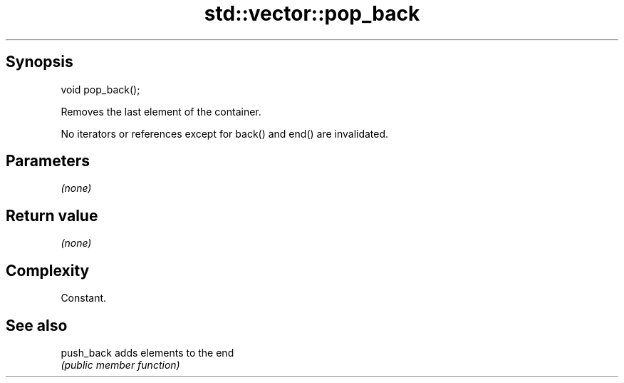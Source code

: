 .TH std::vector::pop_back 3 "Jun 28 2014" "2.0 | http://cppreference.com" "C++ Standard Libary"
.SH Synopsis
   void pop_back();

   Removes the last element of the container.

   No iterators or references except for back() and end() are invalidated.

.SH Parameters

   \fI(none)\fP

.SH Return value

   \fI(none)\fP

.SH Complexity

   Constant.

.SH See also

   push_back adds elements to the end
             \fI(public member function)\fP 
